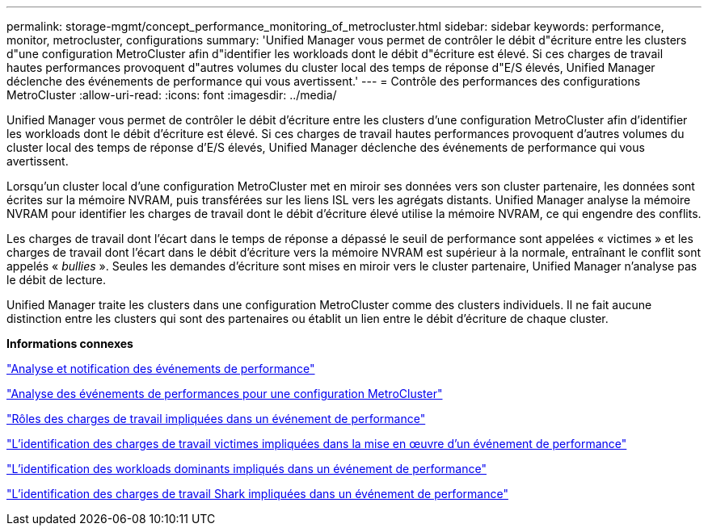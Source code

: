 ---
permalink: storage-mgmt/concept_performance_monitoring_of_metrocluster.html 
sidebar: sidebar 
keywords: performance, monitor, metrocluster, configurations 
summary: 'Unified Manager vous permet de contrôler le débit d"écriture entre les clusters d"une configuration MetroCluster afin d"identifier les workloads dont le débit d"écriture est élevé. Si ces charges de travail hautes performances provoquent d"autres volumes du cluster local des temps de réponse d"E/S élevés, Unified Manager déclenche des événements de performance qui vous avertissent.' 
---
= Contrôle des performances des configurations MetroCluster
:allow-uri-read: 
:icons: font
:imagesdir: ../media/


[role="lead"]
Unified Manager vous permet de contrôler le débit d'écriture entre les clusters d'une configuration MetroCluster afin d'identifier les workloads dont le débit d'écriture est élevé. Si ces charges de travail hautes performances provoquent d'autres volumes du cluster local des temps de réponse d'E/S élevés, Unified Manager déclenche des événements de performance qui vous avertissent.

Lorsqu'un cluster local d'une configuration MetroCluster met en miroir ses données vers son cluster partenaire, les données sont écrites sur la mémoire NVRAM, puis transférées sur les liens ISL vers les agrégats distants. Unified Manager analyse la mémoire NVRAM pour identifier les charges de travail dont le débit d'écriture élevé utilise la mémoire NVRAM, ce qui engendre des conflits.

Les charges de travail dont l'écart dans le temps de réponse a dépassé le seuil de performance sont appelées « victimes » et les charges de travail dont l'écart dans le débit d'écriture vers la mémoire NVRAM est supérieur à la normale, entraînant le conflit sont appelés « _bullies_ ». Seules les demandes d'écriture sont mises en miroir vers le cluster partenaire, Unified Manager n'analyse pas le débit de lecture.

Unified Manager traite les clusters dans une configuration MetroCluster comme des clusters individuels. Il ne fait aucune distinction entre les clusters qui sont des partenaires ou établit un lien entre le débit d'écriture de chaque cluster.

*Informations connexes*

link:../performance-checker/reference_performance_event_analysis_and_notification.html["Analyse et notification des événements de performance"]

link:../performance-checker/concept_performance_incident_analysis_for_metrocluster_configuration.html["Analyse des événements de performances pour une configuration MetroCluster"]

link:../performance-checker/concept_roles_of_workloads_involved_in_performance_incident.html["Rôles des charges de travail impliquées dans un événement de performance"]

link:../performance-checker/task_identify_victim_workloads_involved_in_performance_event.html["L'identification des charges de travail victimes impliquées dans la mise en œuvre d'un événement de performance"]

link:../performance-checker/task_identify_bully_workloads_involved_in_performance_event.html["L'identification des workloads dominants impliqués dans un événement de performance"]

link:../performance-checker/task_identify_shark_workloads_involved_in_performance_event.html["L'identification des charges de travail Shark impliquées dans un événement de performance"]
